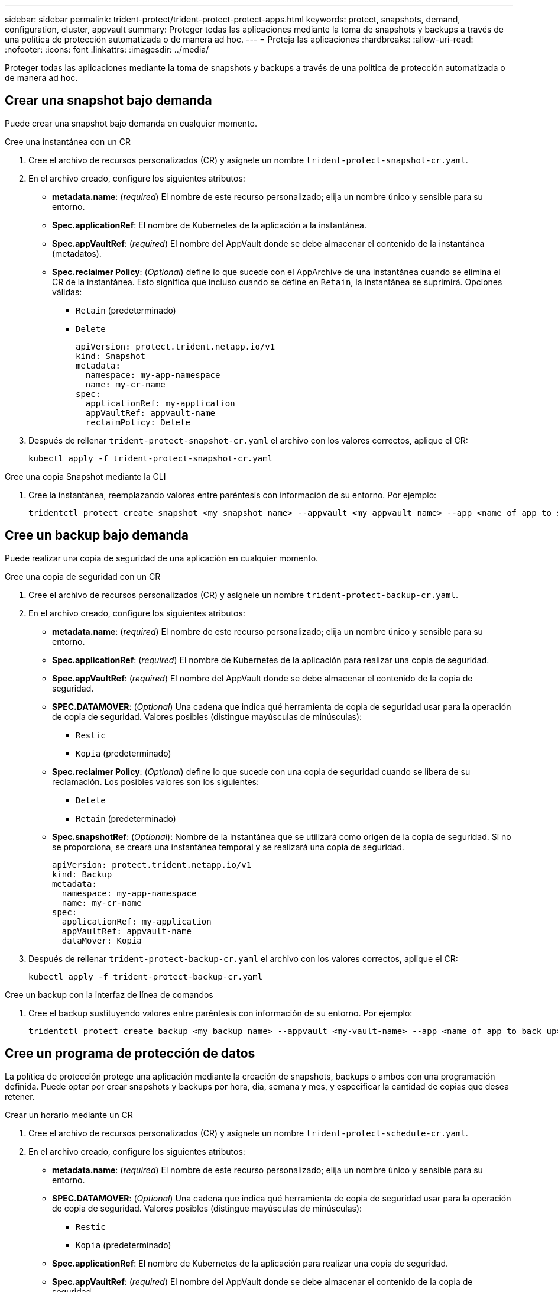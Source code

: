 ---
sidebar: sidebar 
permalink: trident-protect/trident-protect-protect-apps.html 
keywords: protect, snapshots, demand, configuration, cluster, appvault 
summary: Proteger todas las aplicaciones mediante la toma de snapshots y backups a través de una política de protección automatizada o de manera ad hoc. 
---
= Proteja las aplicaciones
:hardbreaks:
:allow-uri-read: 
:nofooter: 
:icons: font
:linkattrs: 
:imagesdir: ../media/


[role="lead"]
Proteger todas las aplicaciones mediante la toma de snapshots y backups a través de una política de protección automatizada o de manera ad hoc.



== Crear una snapshot bajo demanda

Puede crear una snapshot bajo demanda en cualquier momento.

[role="tabbed-block"]
====
.Cree una instantánea con un CR
--
. Cree el archivo de recursos personalizados (CR) y asígnele un nombre `trident-protect-snapshot-cr.yaml`.
. En el archivo creado, configure los siguientes atributos:
+
** *metadata.name*: (_required_) El nombre de este recurso personalizado; elija un nombre único y sensible para su entorno.
** *Spec.applicationRef*: El nombre de Kubernetes de la aplicación a la instantánea.
** *Spec.appVaultRef*: (_required_) El nombre del AppVault donde se debe almacenar el contenido de la instantánea (metadatos).
** *Spec.reclaimer Policy*: (_Optional_) define lo que sucede con el AppArchive de una instantánea cuando se elimina el CR de la instantánea. Esto significa que incluso cuando se define en `Retain`, la instantánea se suprimirá. Opciones válidas:
+
*** `Retain` (predeterminado)
*** `Delete`
+
[source, yaml]
----
apiVersion: protect.trident.netapp.io/v1
kind: Snapshot
metadata:
  namespace: my-app-namespace
  name: my-cr-name
spec:
  applicationRef: my-application
  appVaultRef: appvault-name
  reclaimPolicy: Delete
----




. Después de rellenar `trident-protect-snapshot-cr.yaml` el archivo con los valores correctos, aplique el CR:
+
[source, console]
----
kubectl apply -f trident-protect-snapshot-cr.yaml
----


--
.Cree una copia Snapshot mediante la CLI
--
. Cree la instantánea, reemplazando valores entre paréntesis con información de su entorno. Por ejemplo:
+
[source, console]
----
tridentctl protect create snapshot <my_snapshot_name> --appvault <my_appvault_name> --app <name_of_app_to_snapshot>
----


--
====


== Cree un backup bajo demanda

Puede realizar una copia de seguridad de una aplicación en cualquier momento.

[role="tabbed-block"]
====
.Cree una copia de seguridad con un CR
--
. Cree el archivo de recursos personalizados (CR) y asígnele un nombre `trident-protect-backup-cr.yaml`.
. En el archivo creado, configure los siguientes atributos:
+
** *metadata.name*: (_required_) El nombre de este recurso personalizado; elija un nombre único y sensible para su entorno.
** *Spec.applicationRef*: (_required_) El nombre de Kubernetes de la aplicación para realizar una copia de seguridad.
** *Spec.appVaultRef*: (_required_) El nombre del AppVault donde se debe almacenar el contenido de la copia de seguridad.
** *SPEC.DATAMOVER*: (_Optional_) Una cadena que indica qué herramienta de copia de seguridad usar para la operación de copia de seguridad. Valores posibles (distingue mayúsculas de minúsculas):
+
*** `Restic`
*** `Kopia` (predeterminado)


** *Spec.reclaimer Policy*: (_Optional_) define lo que sucede con una copia de seguridad cuando se libera de su reclamación. Los posibles valores son los siguientes:
+
*** `Delete`
*** `Retain` (predeterminado)


** *Spec.snapshotRef*: (_Optional_): Nombre de la instantánea que se utilizará como origen de la copia de seguridad. Si no se proporciona, se creará una instantánea temporal y se realizará una copia de seguridad.
+
[source, yaml]
----
apiVersion: protect.trident.netapp.io/v1
kind: Backup
metadata:
  namespace: my-app-namespace
  name: my-cr-name
spec:
  applicationRef: my-application
  appVaultRef: appvault-name
  dataMover: Kopia
----


. Después de rellenar `trident-protect-backup-cr.yaml` el archivo con los valores correctos, aplique el CR:
+
[source, console]
----
kubectl apply -f trident-protect-backup-cr.yaml
----


--
.Cree un backup con la interfaz de línea de comandos
--
. Cree el backup sustituyendo valores entre paréntesis con información de su entorno. Por ejemplo:
+
[source, console]
----
tridentctl protect create backup <my_backup_name> --appvault <my-vault-name> --app <name_of_app_to_back_up>
----


--
====


== Cree un programa de protección de datos

La política de protección protege una aplicación mediante la creación de snapshots, backups o ambos con una programación definida. Puede optar por crear snapshots y backups por hora, día, semana y mes, y especificar la cantidad de copias que desea retener.

[role="tabbed-block"]
====
.Crear un horario mediante un CR
--
. Cree el archivo de recursos personalizados (CR) y asígnele un nombre `trident-protect-schedule-cr.yaml`.
. En el archivo creado, configure los siguientes atributos:
+
** *metadata.name*: (_required_) El nombre de este recurso personalizado; elija un nombre único y sensible para su entorno.
** *SPEC.DATAMOVER*: (_Optional_) Una cadena que indica qué herramienta de copia de seguridad usar para la operación de copia de seguridad. Valores posibles (distingue mayúsculas de minúsculas):
+
*** `Restic`
*** `Kopia` (predeterminado)


** *Spec.applicationRef*: El nombre de Kubernetes de la aplicación para realizar una copia de seguridad.
** *Spec.appVaultRef*: (_required_) El nombre del AppVault donde se debe almacenar el contenido de la copia de seguridad.
** *Spec.backupRetention*: El número de copias de seguridad a retener. Cero indica que no se debe crear ningún backup.
** *Spec.snapshotRetention*: El número de instantáneas a retener. Cero indica que no se debe crear ninguna instantánea.
** *spec.granularity*: La frecuencia con la que debe ejecutarse el horario. Los posibles valores, junto con los campos asociados necesarios:
+
*** `hourly` (requiere que especifique `spec.minute`)
*** `daily` (requiere que especifique `spec.minute` y `spec.hour`)
*** `weekly` (requiere que especifique `spec.minute, spec.hour`, y `spec.dayOfWeek`)
*** `monthly` (requiere que especifique `spec.minute, spec.hour`, y `spec.dayOfMonth`)


** *Spec.dayOfMonth*: (_Optional_) El día del mes (1 - 31) en el que se debe ejecutar el horario. Este campo es necesario si la granularidad se define en `monthly`.
** *SPEC.DayOfWeek*: (_Optional_) El día de la semana (0 - 7) en el que se debe ejecutar el horario. Los valores de 0 o 7 indican el domingo. Este campo es necesario si la granularidad se define en `weekly`.
** *SPEC.HOUR*: (_Opcional_) La hora del día (0 - 23) que debe ejecutarse el horario. Este campo es necesario si la granularidad se define en `daily`, `weekly`o `monthly`.
** *Spec.minute*: (_Optional_) El minuto de la hora (0 - 59) que debe ejecutarse el horario. Este campo es necesario si la granularidad se define en `hourly`, , , `daily` `weekly`o `monthly`.
+
[source, yaml]
----
apiVersion: protect.trident.netapp.io/v1
kind: Schedule
metadata:
  namespace: my-app-namespace
  name: my-cr-name
spec:
  dataMover: Kopia
  applicationRef: my-application
  appVaultRef: appvault-name
  backupRetention: "15"
  snapshotRetention: "15"
  granularity: <monthly>
  dayOfMonth: "1"
  dayOfWeek: "0"
  hour: "0"
  minute: "0"
----


. Después de rellenar `trident-protect-schedule-cr.yaml` el archivo con los valores correctos, aplique el CR:
+
[source, console]
----
kubectl apply -f trident-protect-schedule-cr.yaml
----


--
.Cree una programación con la CLI
--
. Cree el programa de protección, reemplazando los valores entre paréntesis con información de su entorno. Por ejemplo:
+

NOTE: Puede usar `tridentctl protect create schedule --help` para ver información de ayuda detallada de este comando.

+
[source, console]
----
tridentctl protect create schedule <my_schedule_name> --appvault <my_appvault_name> --app <name_of_app_to_snapshot> --backup-retention <how_many_backups_to_retain> --data-mover <kopia_or_restic> --day-of-month <day_of_month_to_run_schedule> --day-of-week <day_of_month_to_run_schedule> --granularity <frequency_to_run> --hour <hour_of_day_to_run> --minute <minute_of_hour_to_run> --recurrence-rule <recurrence> --snapshot-retention <how_many_snapshots_to_retain>
----


--
====


== Eliminar una copia de Snapshot

Elimine las snapshots programadas o bajo demanda que ya no necesite.

.Pasos
. Elimine el CR de instantánea asociado a la instantánea:
+
[source, console]
----
kubectl delete snapshot <snapshot_name> -n my-app-namespace
----




== Eliminar una copia de seguridad

Elimine los backups programados o bajo demanda que ya no necesita.

.Pasos
. Elimine el CR de backup asociado con el backup:
+
[source, console]
----
kubectl delete backup <backup_name> -n my-app-namespace
----




== Compruebe el estado de una operación de backup

Puede usar la línea de comandos para comprobar el estado de una operación de backup que está en curso, se completa o tiene errores.

.Pasos
. Utilice el siguiente comando para recuperar el estado de la operación de copia de seguridad, sustituyendo los valores entre corchetes por información de su entorno:
+
[source, console]
----
kubectl get backup -n <namespace_name> <my_backup_cr_name> -o jsonpath='{.status}'
----




== Permita el backup y la restauración para las operaciones de azure-NetApp-files (ANF)

Si ha instalado Trident Protect, puede habilitar la funcionalidad de backup y restauración con gestión eficiente del espacio para back-ends de almacenamiento que utilizan la clase de almacenamiento azure-NetApp-files y se crearon antes de Trident 24,06. Esta funcionalidad funciona con volúmenes NFSv4 y no consume espacio adicional del pool de capacidad.

.Antes de empezar
Asegúrese de lo siguiente:

* Ha instalado Trident Protect.
* Debe haber definido una aplicación en Trident Protect. Esta aplicación tendrá funcionalidad de protección limitada hasta que complete este procedimiento.
*  `azure-netapp-files`Seleccionó como clase de almacenamiento predeterminada para el back-end de almacenamiento.


.Expanda para obtener pasos de configuración
[%collapsible]
====
. Haga lo siguiente en Trident si el volumen ANF se creó antes de actualizar a Trident 24,10:
+
.. Habilite el directorio de instantáneas para cada VP basado en azure-NetApp-files y asociado con la aplicación:
+
[source, console]
----
tridentctl update volume <pv name> --snapshot-dir=true -n trident
----
.. Confirme que el directorio de snapshots se haya habilitado para cada VP asociado:
+
[source, console]
----
tridentctl get volume <pv name> -n trident -o yaml | grep snapshotDir
----
+
Respuesta:

+
[listing]
----
snapshotDirectory: "true"
----
+
Cuando no se habilita el directorio Snapshot, Trident Protect elige la funcionalidad normal de backup, que consume temporalmente el espacio del pool de capacidad durante el proceso de backup. En este caso, asegúrese de que haya espacio suficiente disponible en el pool de capacidad para crear un volumen temporal del tamaño del volumen del que se va a realizar el backup.





.Resultado
La aplicación está lista para backup y restauración con Trident Protect. Otras aplicaciones también pueden utilizar cada RVP para realizar backups y restauraciones de datos.

====